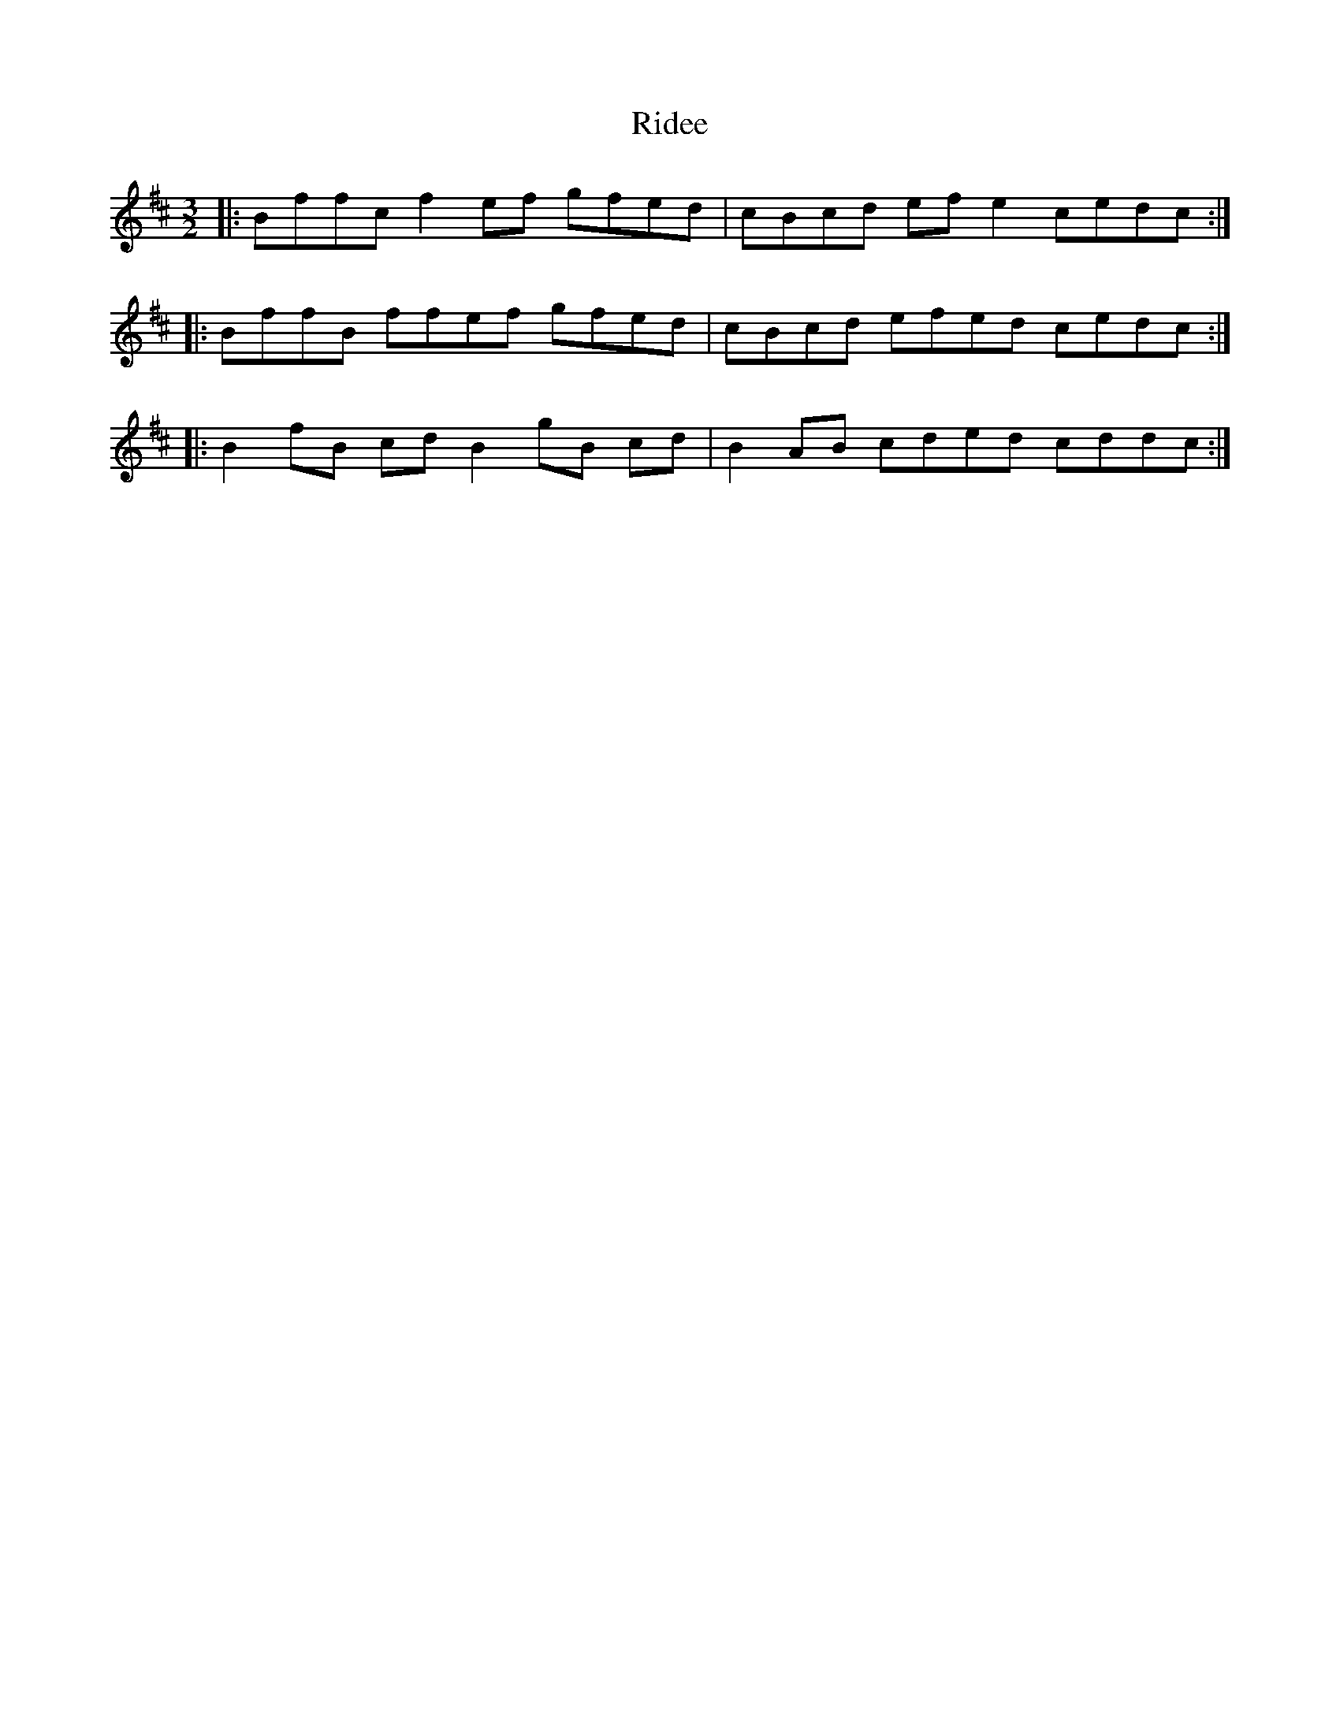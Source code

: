 X: 34467
T: Ridee
R: three-two
M: 3/2
K: Bminor
|:Bffc f2 ef gfed|cBcd ef e2 cedc:|
|:BffB ffef gfed|cBcd efed cedc:|
|:B2 fB cd B2 gB cd|B2 AB cded cddc:|

